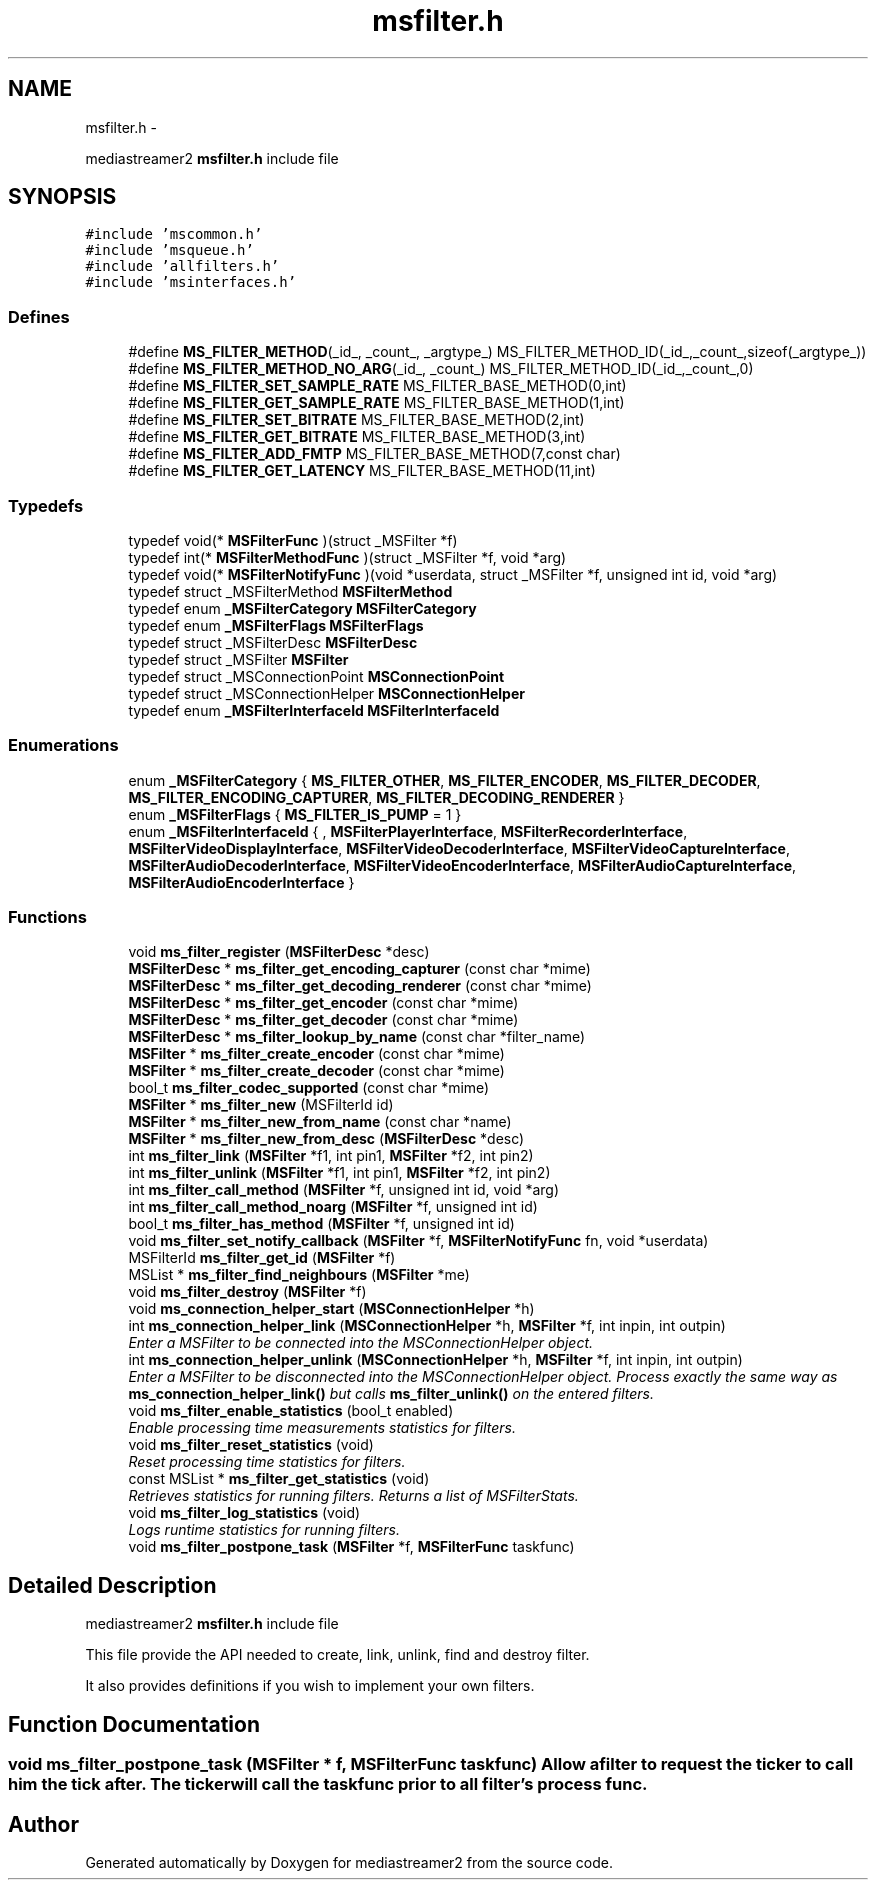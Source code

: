 .TH "msfilter.h" 3 "18 Mar 2014" "Version 2.9.0" "mediastreamer2" \" -*- nroff -*-
.ad l
.nh
.SH NAME
msfilter.h \- 
.PP
mediastreamer2 \fBmsfilter.h\fP include file  

.SH SYNOPSIS
.br
.PP
\fC#include 'mscommon.h'\fP
.br
\fC#include 'msqueue.h'\fP
.br
\fC#include 'allfilters.h'\fP
.br
\fC#include 'msinterfaces.h'\fP
.br

.SS "Defines"

.in +1c
.ti -1c
.RI "#define \fBMS_FILTER_METHOD\fP(_id_, _count_, _argtype_)   MS_FILTER_METHOD_ID(_id_,_count_,sizeof(_argtype_))"
.br
.ti -1c
.RI "#define \fBMS_FILTER_METHOD_NO_ARG\fP(_id_, _count_)   MS_FILTER_METHOD_ID(_id_,_count_,0)"
.br
.ti -1c
.RI "#define \fBMS_FILTER_SET_SAMPLE_RATE\fP   MS_FILTER_BASE_METHOD(0,int)"
.br
.ti -1c
.RI "#define \fBMS_FILTER_GET_SAMPLE_RATE\fP   MS_FILTER_BASE_METHOD(1,int)"
.br
.ti -1c
.RI "#define \fBMS_FILTER_SET_BITRATE\fP   MS_FILTER_BASE_METHOD(2,int)"
.br
.ti -1c
.RI "#define \fBMS_FILTER_GET_BITRATE\fP   MS_FILTER_BASE_METHOD(3,int)"
.br
.ti -1c
.RI "#define \fBMS_FILTER_ADD_FMTP\fP   MS_FILTER_BASE_METHOD(7,const char)"
.br
.ti -1c
.RI "#define \fBMS_FILTER_GET_LATENCY\fP   MS_FILTER_BASE_METHOD(11,int)"
.br
.in -1c
.SS "Typedefs"

.in +1c
.ti -1c
.RI "typedef void(* \fBMSFilterFunc\fP )(struct _MSFilter *f)"
.br
.ti -1c
.RI "typedef int(* \fBMSFilterMethodFunc\fP )(struct _MSFilter *f, void *arg)"
.br
.ti -1c
.RI "typedef void(* \fBMSFilterNotifyFunc\fP )(void *userdata, struct _MSFilter *f, unsigned int id, void *arg)"
.br
.ti -1c
.RI "typedef struct _MSFilterMethod \fBMSFilterMethod\fP"
.br
.ti -1c
.RI "typedef enum \fB_MSFilterCategory\fP \fBMSFilterCategory\fP"
.br
.ti -1c
.RI "typedef enum \fB_MSFilterFlags\fP \fBMSFilterFlags\fP"
.br
.ti -1c
.RI "typedef struct _MSFilterDesc \fBMSFilterDesc\fP"
.br
.ti -1c
.RI "typedef struct _MSFilter \fBMSFilter\fP"
.br
.ti -1c
.RI "typedef struct _MSConnectionPoint \fBMSConnectionPoint\fP"
.br
.ti -1c
.RI "typedef struct _MSConnectionHelper \fBMSConnectionHelper\fP"
.br
.ti -1c
.RI "typedef enum \fB_MSFilterInterfaceId\fP \fBMSFilterInterfaceId\fP"
.br
.in -1c
.SS "Enumerations"

.in +1c
.ti -1c
.RI "enum \fB_MSFilterCategory\fP { \fBMS_FILTER_OTHER\fP, \fBMS_FILTER_ENCODER\fP, \fBMS_FILTER_DECODER\fP, \fBMS_FILTER_ENCODING_CAPTURER\fP, \fBMS_FILTER_DECODING_RENDERER\fP }"
.br
.ti -1c
.RI "enum \fB_MSFilterFlags\fP { \fBMS_FILTER_IS_PUMP\fP =  1 }"
.br
.ti -1c
.RI "enum \fB_MSFilterInterfaceId\fP { , \fBMSFilterPlayerInterface\fP, \fBMSFilterRecorderInterface\fP, \fBMSFilterVideoDisplayInterface\fP, \fBMSFilterVideoDecoderInterface\fP, \fBMSFilterVideoCaptureInterface\fP, \fBMSFilterAudioDecoderInterface\fP, \fBMSFilterVideoEncoderInterface\fP, \fBMSFilterAudioCaptureInterface\fP, \fBMSFilterAudioEncoderInterface\fP }"
.br
.in -1c
.SS "Functions"

.in +1c
.ti -1c
.RI "void \fBms_filter_register\fP (\fBMSFilterDesc\fP *desc)"
.br
.ti -1c
.RI "\fBMSFilterDesc\fP * \fBms_filter_get_encoding_capturer\fP (const char *mime)"
.br
.ti -1c
.RI "\fBMSFilterDesc\fP * \fBms_filter_get_decoding_renderer\fP (const char *mime)"
.br
.ti -1c
.RI "\fBMSFilterDesc\fP * \fBms_filter_get_encoder\fP (const char *mime)"
.br
.ti -1c
.RI "\fBMSFilterDesc\fP * \fBms_filter_get_decoder\fP (const char *mime)"
.br
.ti -1c
.RI "\fBMSFilterDesc\fP * \fBms_filter_lookup_by_name\fP (const char *filter_name)"
.br
.ti -1c
.RI "\fBMSFilter\fP * \fBms_filter_create_encoder\fP (const char *mime)"
.br
.ti -1c
.RI "\fBMSFilter\fP * \fBms_filter_create_decoder\fP (const char *mime)"
.br
.ti -1c
.RI "bool_t \fBms_filter_codec_supported\fP (const char *mime)"
.br
.ti -1c
.RI "\fBMSFilter\fP * \fBms_filter_new\fP (MSFilterId id)"
.br
.ti -1c
.RI "\fBMSFilter\fP * \fBms_filter_new_from_name\fP (const char *name)"
.br
.ti -1c
.RI "\fBMSFilter\fP * \fBms_filter_new_from_desc\fP (\fBMSFilterDesc\fP *desc)"
.br
.ti -1c
.RI "int \fBms_filter_link\fP (\fBMSFilter\fP *f1, int pin1, \fBMSFilter\fP *f2, int pin2)"
.br
.ti -1c
.RI "int \fBms_filter_unlink\fP (\fBMSFilter\fP *f1, int pin1, \fBMSFilter\fP *f2, int pin2)"
.br
.ti -1c
.RI "int \fBms_filter_call_method\fP (\fBMSFilter\fP *f, unsigned int id, void *arg)"
.br
.ti -1c
.RI "int \fBms_filter_call_method_noarg\fP (\fBMSFilter\fP *f, unsigned int id)"
.br
.ti -1c
.RI "bool_t \fBms_filter_has_method\fP (\fBMSFilter\fP *f, unsigned int id)"
.br
.ti -1c
.RI "void \fBms_filter_set_notify_callback\fP (\fBMSFilter\fP *f, \fBMSFilterNotifyFunc\fP fn, void *userdata)"
.br
.ti -1c
.RI "MSFilterId \fBms_filter_get_id\fP (\fBMSFilter\fP *f)"
.br
.ti -1c
.RI "MSList * \fBms_filter_find_neighbours\fP (\fBMSFilter\fP *me)"
.br
.ti -1c
.RI "void \fBms_filter_destroy\fP (\fBMSFilter\fP *f)"
.br
.ti -1c
.RI "void \fBms_connection_helper_start\fP (\fBMSConnectionHelper\fP *h)"
.br
.ti -1c
.RI "int \fBms_connection_helper_link\fP (\fBMSConnectionHelper\fP *h, \fBMSFilter\fP *f, int inpin, int outpin)"
.br
.RI "\fIEnter a MSFilter to be connected into the MSConnectionHelper object. \fP"
.ti -1c
.RI "int \fBms_connection_helper_unlink\fP (\fBMSConnectionHelper\fP *h, \fBMSFilter\fP *f, int inpin, int outpin)"
.br
.RI "\fIEnter a MSFilter to be disconnected into the MSConnectionHelper object. Process exactly the same way as \fBms_connection_helper_link()\fP but calls \fBms_filter_unlink()\fP on the entered filters. \fP"
.ti -1c
.RI "void \fBms_filter_enable_statistics\fP (bool_t enabled)"
.br
.RI "\fIEnable processing time measurements statistics for filters. \fP"
.ti -1c
.RI "void \fBms_filter_reset_statistics\fP (void)"
.br
.RI "\fIReset processing time statistics for filters. \fP"
.ti -1c
.RI "const MSList * \fBms_filter_get_statistics\fP (void)"
.br
.RI "\fIRetrieves statistics for running filters. Returns a list of MSFilterStats. \fP"
.ti -1c
.RI "void \fBms_filter_log_statistics\fP (void)"
.br
.RI "\fILogs runtime statistics for running filters. \fP"
.ti -1c
.RI "void \fBms_filter_postpone_task\fP (\fBMSFilter\fP *f, \fBMSFilterFunc\fP taskfunc)"
.br
.in -1c
.SH "Detailed Description"
.PP 
mediastreamer2 \fBmsfilter.h\fP include file 

This file provide the API needed to create, link, unlink, find and destroy filter.
.PP
It also provides definitions if you wish to implement your own filters. 
.SH "Function Documentation"
.PP 
.SS "void ms_filter_postpone_task (\fBMSFilter\fP * f, \fBMSFilterFunc\fP taskfunc)"Allow a filter to request the ticker to call him the tick after. The ticker will call the taskfunc prior to all filter's process func. 
.SH "Author"
.PP 
Generated automatically by Doxygen for mediastreamer2 from the source code.
